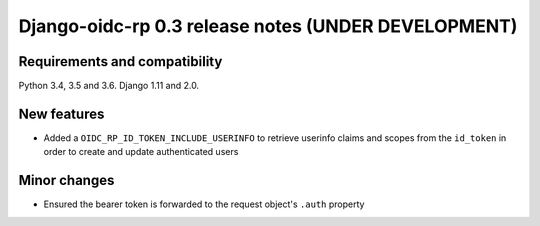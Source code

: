 ####################################################
Django-oidc-rp 0.3 release notes (UNDER DEVELOPMENT)
####################################################

Requirements and compatibility
==============================

Python 3.4, 3.5 and 3.6. Django 1.11 and 2.0.


New features
============

* Added a ``OIDC_RP_ID_TOKEN_INCLUDE_USERINFO`` to retrieve userinfo claims and scopes from the
  ``id_token`` in order to create and update authenticated users

Minor changes
=============

* Ensured the bearer token is forwarded to the request object's ``.auth`` property
